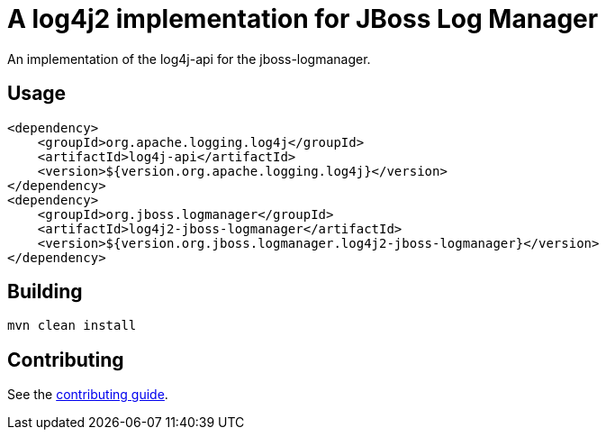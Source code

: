 = A log4j2 implementation for JBoss Log Manager

An implementation of the log4j-api for the jboss-logmanager.

== Usage

[source,xml]
----
<dependency>
    <groupId>org.apache.logging.log4j</groupId>
    <artifactId>log4j-api</artifactId>
    <version>${version.org.apache.logging.log4j}</version>
</dependency>
<dependency>
    <groupId>org.jboss.logmanager</groupId>
    <artifactId>log4j2-jboss-logmanager</artifactId>
    <version>${version.org.jboss.logmanager.log4j2-jboss-logmanager}</version>
</dependency>
----


== Building

----
mvn clean install
----

== Contributing

See the link:CONTRIBUTING.adoc[contributing guide].